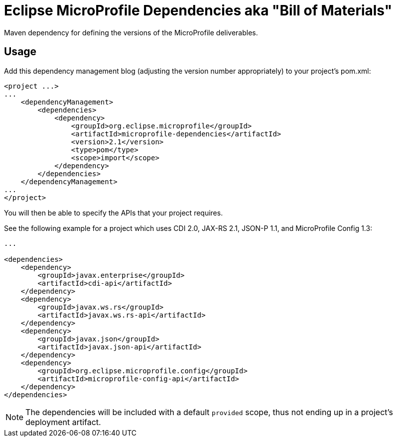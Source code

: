 //
// Copyright (c) 2017-2017 Contributors to the Eclipse Foundation
//
// See the NOTICE file(s) distributed with this work for additional
// information regarding copyright ownership.
//
// Licensed under the Apache License, Version 2.0 (the "License");
// you may not use this file except in compliance with the License.
// You may obtain a copy of the License at
//
//     http://www.apache.org/licenses/LICENSE-2.0
//
// Unless required by applicable law or agreed to in writing, software
// distributed under the License is distributed on an "AS IS" BASIS,
// WITHOUT WARRANTIES OR CONDITIONS OF ANY KIND, either express or implied.
// See the License for the specific language governing permissions and
// limitations under the License.
//
// SPDX-License-Identifier: Apache-2.0

# Eclipse MicroProfile Dependencies aka "Bill of Materials"
Maven dependency for defining the versions of the MicroProfile deliverables.

## Usage
Add this dependency management blog (adjusting the version number appropriately) to your project's pom.xml:

[source,xml]
----
<project ...>
...
    <dependencyManagement>
        <dependencies>
            <dependency>
                <groupId>org.eclipse.microprofile</groupId>
                <artifactId>microprofile-dependencies</artifactId>
                <version>2.1</version>
                <type>pom</type>
                <scope>import</scope>
            </dependency>
        </dependencies>
    </dependencyManagement>
...
</project>
----

You will then be able to specify the APIs that your project requires.

See the following example for a project which uses CDI 2.0, JAX-RS 2.1, JSON-P 1.1, and MicroProfile Config 1.3:

[source,xml]
----
...

<dependencies>
    <dependency>
        <groupId>javax.enterprise</groupId>
        <artifactId>cdi-api</artifactId>
    </dependency>
    <dependency>
        <groupId>javax.ws.rs</groupId>
        <artifactId>javax.ws.rs-api</artifactId>
    </dependency>
    <dependency>
        <groupId>javax.json</groupId>
        <artifactId>javax.json-api</artifactId>
    </dependency>
    <dependency>
        <groupId>org.eclipse.microprofile.config</groupId>
        <artifactId>microprofile-config-api</artifactId>
    </dependency>
</dependencies>
----

NOTE: The dependencies will be included with a default `provided` scope, thus not ending up in a project's deployment artifact.
